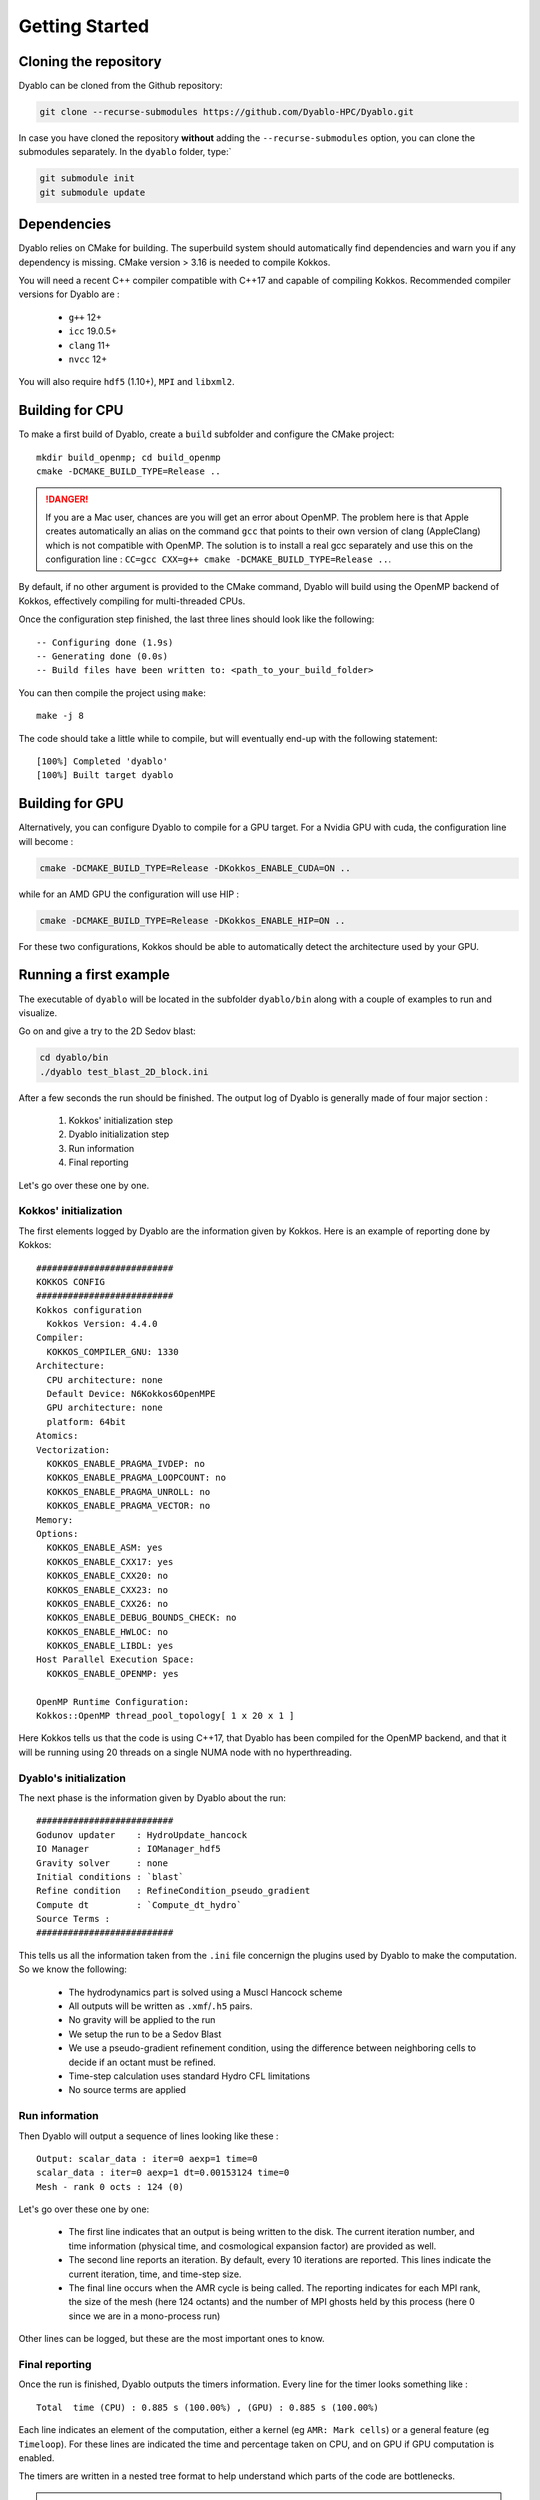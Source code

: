 Getting Started
===============

Cloning the repository
----------------------

Dyablo can be cloned from the Github repository:

.. code-block :: bash
  
  git clone --recurse-submodules https://github.com/Dyablo-HPC/Dyablo.git

In case you have cloned the repository **without** adding the ``--recurse-submodules`` option, you can clone the submodules separately. In the ``dyablo`` folder, type:`

.. code-block :: bash

  git submodule init
  git submodule update


Dependencies
------------


Dyablo relies on CMake for building. The superbuild system should automatically find dependencies and warn you if any dependency is missing. 
CMake version > 3.16 is needed to compile Kokkos.

You will need a recent C++ compiler compatible with C++17 and capable of compiling Kokkos. Recommended compiler versions for Dyablo are :

  * ``g++`` 12+
  * ``icc`` 19.0.5+
  * ``clang`` 11+
  * ``nvcc`` 12+
  
You will also require ``hdf5`` (1.10+), ``MPI`` and ``libxml2``.


Building for CPU
-----------------

To make a first build of Dyablo, create a ``build`` subfolder and configure the CMake project: ::

  mkdir build_openmp; cd build_openmp
  cmake -DCMAKE_BUILD_TYPE=Release ..

.. danger ::

  If you are a Mac user, chances are you will get an error about OpenMP. The problem here is that Apple creates automatically an alias on the command ``gcc`` that points to their own version of clang (AppleClang) which is not compatible with OpenMP. The solution is to install a real gcc separately and use this on the configuration line : ``CC=gcc CXX=g++ cmake -DCMAKE_BUILD_TYPE=Release ..``.

By default, if no other argument is provided to the CMake command, Dyablo will build using the OpenMP backend of Kokkos, effectively compiling for multi-threaded CPUs.

Once the configuration step finished, the last three lines should look like the following: :: 

  -- Configuring done (1.9s)
  -- Generating done (0.0s)
  -- Build files have been written to: <path_to_your_build_folder>

You can then compile the project using ``make``: ::

  make -j 8

The code should take a little while to compile, but will eventually end-up with the following statement: ::

  [100%] Completed 'dyablo'
  [100%] Built target dyablo

Building for GPU
-----------------

Alternatively, you can configure Dyablo to compile for a GPU target. For a Nvidia GPU with cuda, the configuration line will become : 

.. code-block :: bash
  
  cmake -DCMAKE_BUILD_TYPE=Release -DKokkos_ENABLE_CUDA=ON ..

while for an AMD GPU the configuration will use HIP : 

.. code-block :: bash

  cmake -DCMAKE_BUILD_TYPE=Release -DKokkos_ENABLE_HIP=ON ..

For these two configurations, Kokkos should be able to automatically detect the architecture used by your GPU.


Running a first example
-----------------------

The executable of ``dyablo`` will be located in the subfolder ``dyablo/bin`` along with a couple of examples to run and visualize. 

Go on and give a try to the 2D Sedov blast:

.. code-block :: bash

  cd dyablo/bin
  ./dyablo test_blast_2D_block.ini

After a few seconds the run should be finished. The output log of Dyablo is generally made of four major section : 
  
  1. Kokkos' initialization step
  2. Dyablo initialization step
  3. Run information
  4. Final reporting

Let's go over these one by one.

Kokkos' initialization
^^^^^^^^^^^^^^^^^^^^^^

The first elements logged by Dyablo are the information given by Kokkos. Here is an example of reporting done by Kokkos: ::

  ##########################
  KOKKOS CONFIG             
  ##########################
  Kokkos configuration
    Kokkos Version: 4.4.0
  Compiler:
    KOKKOS_COMPILER_GNU: 1330
  Architecture:
    CPU architecture: none
    Default Device: N6Kokkos6OpenMPE
    GPU architecture: none
    platform: 64bit
  Atomics:
  Vectorization:
    KOKKOS_ENABLE_PRAGMA_IVDEP: no
    KOKKOS_ENABLE_PRAGMA_LOOPCOUNT: no
    KOKKOS_ENABLE_PRAGMA_UNROLL: no
    KOKKOS_ENABLE_PRAGMA_VECTOR: no
  Memory:
  Options:
    KOKKOS_ENABLE_ASM: yes
    KOKKOS_ENABLE_CXX17: yes
    KOKKOS_ENABLE_CXX20: no
    KOKKOS_ENABLE_CXX23: no
    KOKKOS_ENABLE_CXX26: no
    KOKKOS_ENABLE_DEBUG_BOUNDS_CHECK: no
    KOKKOS_ENABLE_HWLOC: no
    KOKKOS_ENABLE_LIBDL: yes
  Host Parallel Execution Space:
    KOKKOS_ENABLE_OPENMP: yes

  OpenMP Runtime Configuration:
  Kokkos::OpenMP thread_pool_topology[ 1 x 20 x 1 ]

Here Kokkos tells us that the code is using C++17, that Dyablo has been compiled for the OpenMP backend, 
and that it will be running using 20 threads on a single NUMA node with no hyperthreading.

Dyablo's initialization
^^^^^^^^^^^^^^^^^^^^^^^

The next phase is the information given by Dyablo about the run: ::

  ##########################
  Godunov updater    : HydroUpdate_hancock
  IO Manager         : IOManager_hdf5
  Gravity solver     : none
  Initial conditions : `blast` 
  Refine condition   : RefineCondition_pseudo_gradient
  Compute dt         : `Compute_dt_hydro` 
  Source Terms : 
  ##########################

This tells us all the information taken from the ``.ini`` file concernign the plugins used by Dyablo to make the computation. So we know the following:

  * The hydrodynamics part is solved using a Muscl Hancock scheme
  * All outputs will be written as ``.xmf``/``.h5`` pairs.
  * No gravity will be applied to the run
  * We setup the run to be a Sedov Blast
  * We use a pseudo-gradient refinement condition, using the difference between neighboring cells to decide if an octant must be refined.
  * Time-step calculation uses standard Hydro CFL limitations 
  * No source terms are applied

Run information
^^^^^^^^^^^^^^^

Then Dyablo will output a sequence of lines looking like these : ::

  Output: scalar_data : iter=0 aexp=1 time=0 
  scalar_data : iter=0 aexp=1 dt=0.00153124 time=0 
  Mesh - rank 0 octs : 124 (0)

Let's go over these one by one: 

  * The first line indicates that an output is being written to the disk. The current iteration number, and time information (physical time, and cosmological expansion factor) are provided as well.
  * The second line reports an iteration. By default, every 10 iterations are reported. This lines indicate the current iteration, time, and time-step size.
  * The final line occurs when the AMR cycle is being called. The reporting indicates for each MPI rank, the size of the mesh (here 124 octants) and the number of MPI ghosts held by this process (here 0 since we are in a mono-process run) 

Other lines can be logged, but these are the most important ones to know.

Final reporting
^^^^^^^^^^^^^^^

Once the run is finished, Dyablo outputs the timers information. Every line for the timer looks something like : ::

  Total  time (CPU) : 0.885 s (100.00%) , (GPU) : 0.885 s (100.00%)

Each line indicates an element of the computation, either a kernel (eg ``AMR: Mark cells``) or a general feature (eg ``Timeloop``). For these lines are indicated the time and percentage taken on CPU, and on GPU if GPU computation is enabled.

The timers are written in a nested tree format to help understand which parts of the code are bottlenecks.

.. note :: All the timers values are also written to the ``timers.txt`` in a csv format convenient for automatic parsers

Visualizating the data
----------------------

Dyablo writes snapshots files as dual ``.xmf``/``.h5`` files. The ``.xmf`` files holds the structure of the mesh and information on the geometry and topology of the domain, while the ``.h5`` file holds the actual data.

Each snapshot corresponds to a single iteration, and is named ``run_name_iterXXXXXX.[h5|xmf]``. An additional time series file holding all the snapshots of the run is written as ``run_name_main.xmf`` and has no correpsonding ``.h5`` file.

To visualize the data, you can use Paraview_. In Paraview, open a single ``.xmf`` file corresponding to an iteration or the main file to access the data. Here is an example of the 2D blast run in Paraview:

.. _Paraview: https://www.paraview.org/

.. image :: figs/paraview_blast_2d.png


Building and running unit tests
-------------------------------

Dyablo comes with a suite of unit-tests that can be run to check your code is up to standards. You can activate the building of unit-tests in the CMake configuration stage by setting the flag ``-DDYABLO_ENABLE_UNIT_TESTING=ON``.

After configuring and compiling the code, the unit tests should be available in the folder ``build/dyablo/unit_tests``. After compilation, the folder should hold a series of executable programs that will individually test features in Dyablo.

The tests can be run one by one by executing the relevant executable, or all executed in a batch as they would run in the CI pipeline on git by running the command ``make test`` in the ``unit_tests`` folder. 

Each test will report if they passed of failed, and the time it took to run. For example: 

.. code-block ::

        Start 17: dyablo.test_ViewCommunicator_domains
  17/64 Test #17: dyablo.test_ViewCommunicator_domains .........................   Passed    3.23 sec
        Start 18: dyablo.test_ViewCommunicator_reduce
  18/64 Test #18: dyablo.test_ViewCommunicator_reduce ..........................   Passed    3.31 sec
        Start 19: utest_ViewCommunicator_MPI
  19/64 Test #19: utest_ViewCommunicator_MPI ...................................   Passed    3.35 sec
        Start 20: dyablo.test_GhostCommunicator_full_blocks_exchange
  20/64 Test #20: dyablo.test_GhostCommunicator_full_blocks_exchange ...........   Passed    3.21 sec
        Start 21: dyablo.test_GhostCommunicator_partial_blocks_exchange
  21/64 Test #21: dyablo.test_GhostCommunicator_partial_blocks_exchange ........   Passed    3.19 sec
